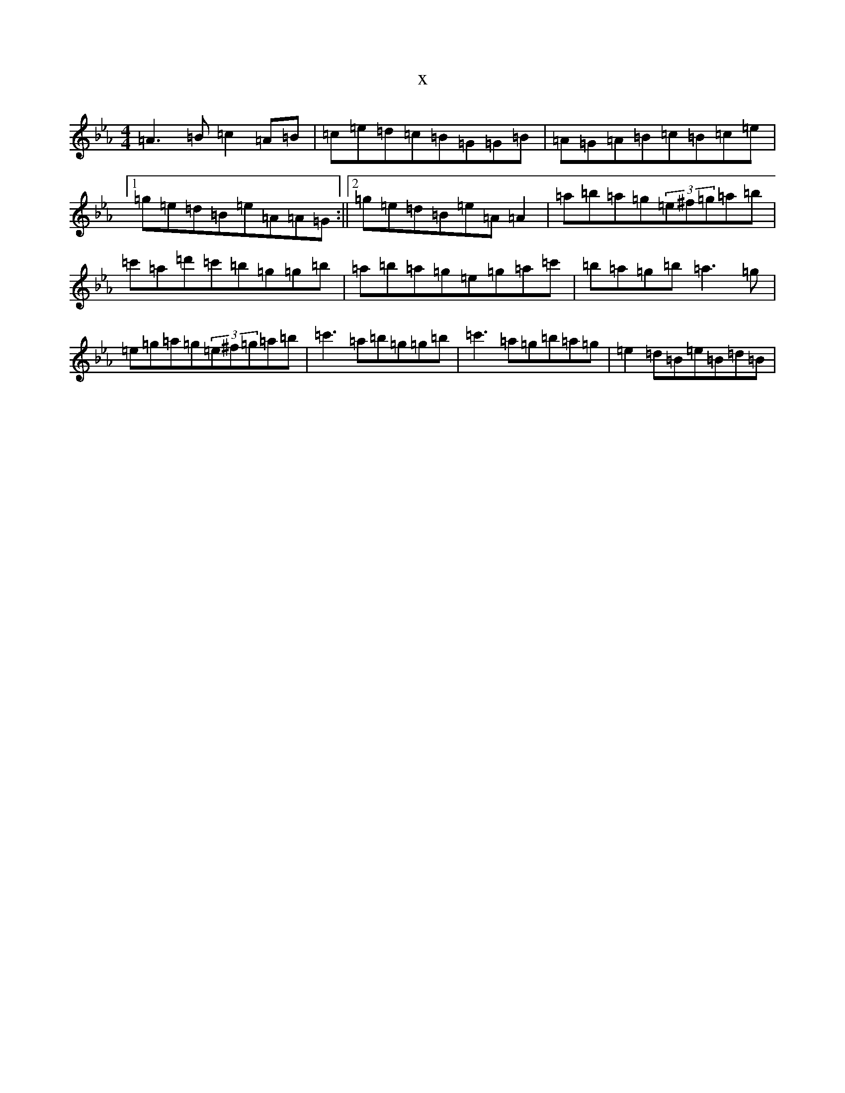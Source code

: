 X:8136
T:x
L:1/8
M:4/4
K: C minor
=A3=B=c2=A=B|=c=e=d=c=B=G=G=B|=A=G=A=B=c=B=c=e|1=g=e=d=B=e=A=A=G:||2=g=e=d=B=e=A=A2|=a=b=a=g(3=e^f=g=a=b|=c'=a=d'=c'=b=g=g=b|=a=b=a=g=e=g=a=c'|=b=a=g=b=a3=g|=e=g=a=g(3=e^f=g=a=b|=c'3=a=b=g=g=b|=c'3=a=g=b=a=g|=e2=d=B=e=B=d=B|